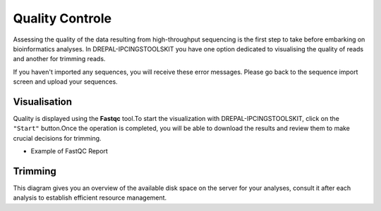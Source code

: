 
Quality Controle
===============

Assessing the quality of the data resulting from high-throughput sequencing is the first step to take before embarking on bioinformatics analyses.
In DREPAL-IPCINGSTOOLSKIT you have one option dedicated to visualising the quality of reads and another for trimming reads.

.. image:: Images/cd.jpg
  :width: 280
  :alt: Quality Controle big screen
  
If you haven't imported any sequences, you will receive these error messages. Please go back to the sequence import screen and upload your sequences.

.. image:: Images/cd.jpg
  :width: 280
  :alt: Quality control no sequence import

Visualisation
--------------
Quality is displayed using the **Fastqc** tool.To start the visualization with DREPAL-IPCINGSTOOLSKIT, click on the ``"Start"`` button.Once the operation is completed, you will be able to download the results and review them to make crucial decisions for trimming.

.. image:: Images/downloadrepportup.png
  :width: 520
  :alt: Fastqc and open repport

- Example of FastQC Report

.. image:: Images/downloadrepportup.png
  :width: 520
  :alt: Fastqc and open repport


Trimming
---------

This diagram gives you an overview of the available disk space on the server for your analyses, consult it after each analysis to establish efficient resource management.
